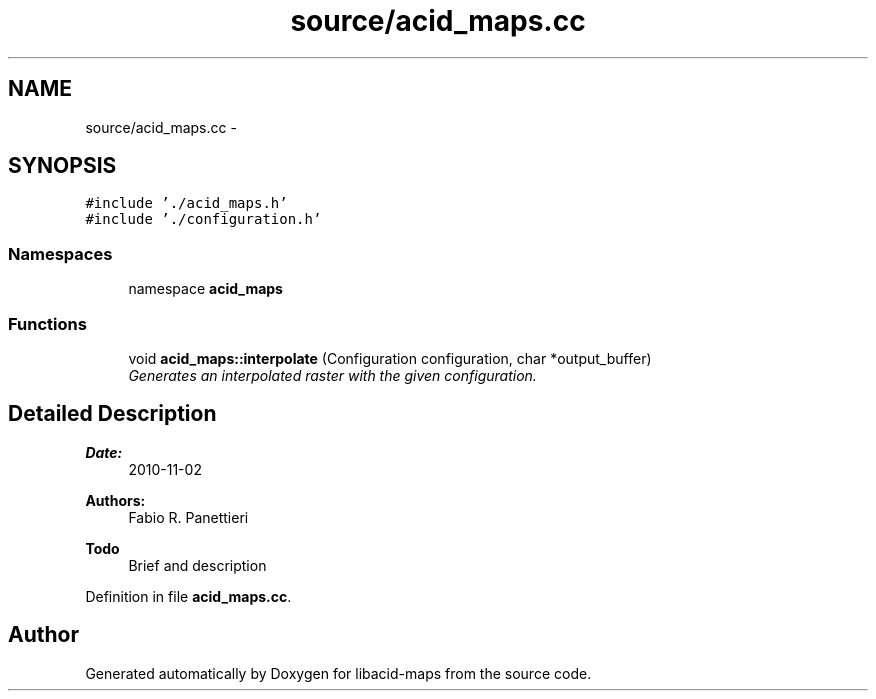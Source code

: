 .TH "source/acid_maps.cc" 3 "Tue Nov 2 2010" "Version 2.0.0" "libacid-maps" \" -*- nroff -*-
.ad l
.nh
.SH NAME
source/acid_maps.cc \- 
.SH SYNOPSIS
.br
.PP
\fC#include './acid_maps.h'\fP
.br
\fC#include './configuration.h'\fP
.br

.SS "Namespaces"

.in +1c
.ti -1c
.RI "namespace \fBacid_maps\fP"
.br
.in -1c
.SS "Functions"

.in +1c
.ti -1c
.RI "void \fBacid_maps::interpolate\fP (Configuration configuration, char *output_buffer)"
.br
.RI "\fIGenerates an interpolated raster with the given configuration. \fP"
.in -1c
.SH "Detailed Description"
.PP 
\fBDate:\fP
.RS 4
2010-11-02 
.RE
.PP
\fBAuthors:\fP
.RS 4
Fabio R. Panettieri
.RE
.PP
\fBTodo\fP
.RS 4
Brief and description
.RE
.PP

.PP
Definition in file \fBacid_maps.cc\fP.
.SH "Author"
.PP 
Generated automatically by Doxygen for libacid-maps from the source code.
